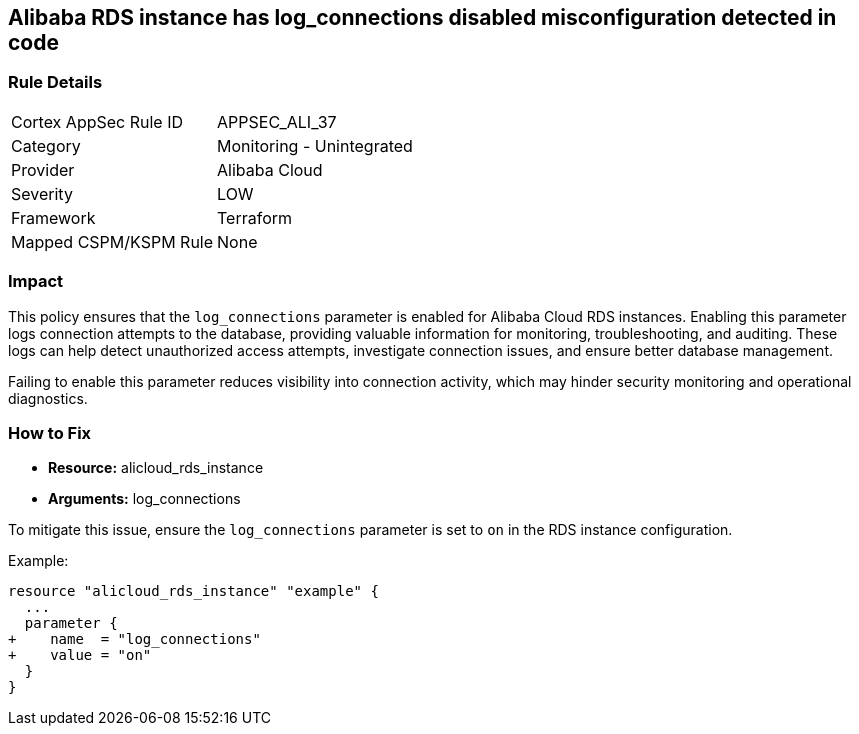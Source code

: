 == Alibaba RDS instance has log_connections disabled misconfiguration detected in code


=== Rule Details

[cols="1,2"]
|===
|Cortex AppSec Rule ID |APPSEC_ALI_37
|Category |Monitoring - Unintegrated
|Provider |Alibaba Cloud
|Severity |LOW
|Framework |Terraform
|Mapped CSPM/KSPM Rule |None
|===
 



=== Impact
This policy ensures that the `log_connections` parameter is enabled for Alibaba Cloud RDS instances. Enabling this parameter logs connection attempts to the database, providing valuable information for monitoring, troubleshooting, and auditing. These logs can help detect unauthorized access attempts, investigate connection issues, and ensure better database management.

Failing to enable this parameter reduces visibility into connection activity, which may hinder security monitoring and operational diagnostics.

=== How to Fix

* *Resource:* alicloud_rds_instance
* *Arguments:* log_connections

To mitigate this issue, ensure the `log_connections` parameter is set to `on` in the RDS instance configuration.

Example:

[source,go]
----
resource "alicloud_rds_instance" "example" {
  ...
  parameter {
+    name  = "log_connections"
+    value = "on"
  }
}
----
